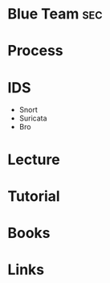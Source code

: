 #+TAGS: sec


* Blue Team								:sec:
* Process
* IDS
- Snort
- Suricata
- Bro
* Lecture
* Tutorial
* Books
* Links
